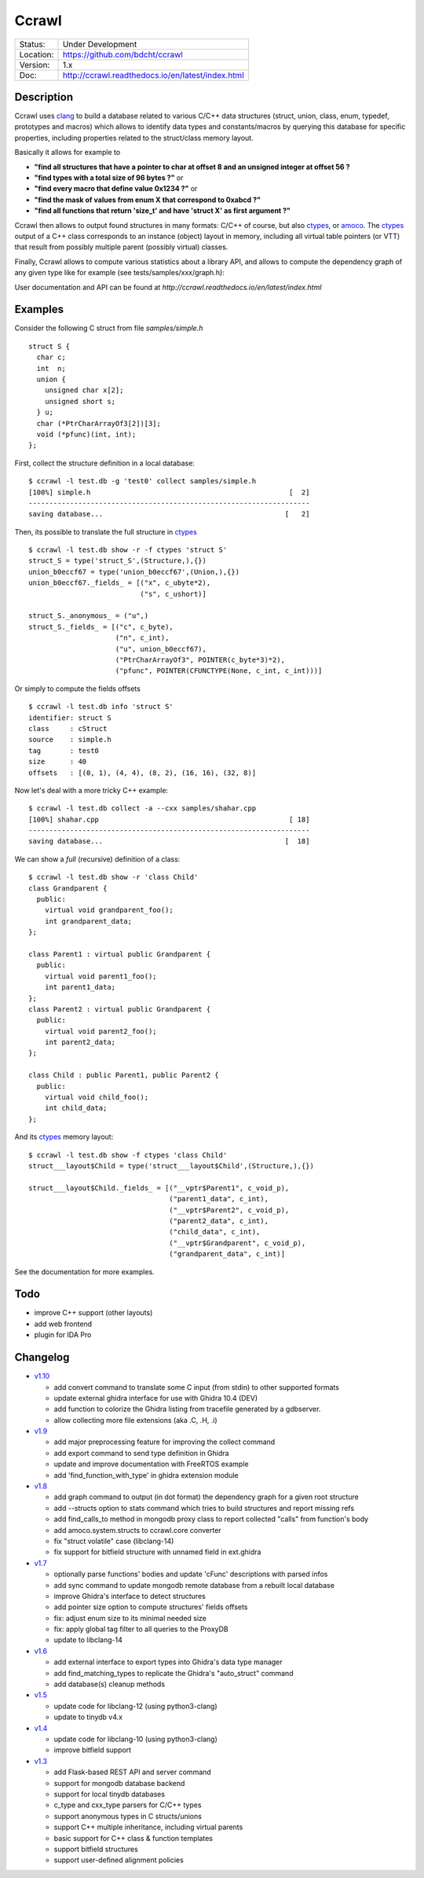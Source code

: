 ======
Ccrawl
======

.. image:: http://readthedocs.org/projects/ccrawl/badge/?version=latest
    :target: http://ccrawl.readthedocs.io/en/latest/?badge=latest
    :alt: Documentation Status

.. image:: https://badge.fury.io/py/ccrawl.svg
    :target: https://badge.fury.io/py/ccrawl


+-----------+--------------------------------------------------+
| Status:   | Under Development                                |
+-----------+--------------------------------------------------+
| Location: | https://github.com/bdcht/ccrawl                  |
+-----------+--------------------------------------------------+
| Version:  | 1.x                                              |
+-----------+--------------------------------------------------+
|  Doc:     | http://ccrawl.readthedocs.io/en/latest/index.html|
+-----------+--------------------------------------------------+

Description
===========

Ccrawl uses clang_ to build a database related to various C/C++ data structures
(struct, union, class, enum, typedef, prototypes and macros) which allows to identify
data types and constants/macros by querying this database for specific properties, including
properties related to the struct/class memory layout.

Basically it allows for example to

- **"find all structures that have a pointer to char at offset 8 and an unsigned integer at offset 56 ?**
- **"find types with a total size of 96 bytes ?"**  or
- **"find every macro that define value 0x1234 ?"** or
- **"find the mask of values from enum X that correspond to 0xabcd ?"**
- **"find all functions that return 'size_t' and have 'struct X' as first argument ?"**

Ccrawl then allows to output found structures in many formats: C/C++ of course,
but also ctypes_, or amoco_. The ctypes_ output of a C++ class corresponds to
an instance (object) layout in memory, including all virtual table pointers (or VTT)
that result from possibly multiple parent (possibly virtual) classes.

Finally, Ccrawl allows to compute various statistics about a library API, and allows to
compute the dependency graph of any given type like for example (see tests/samples/xxx/graph.h):

.. image:: https://github.com/bdcht/ccrawl/blob/release/doc/g.png
   :width: 800

User documentation and API can be found at
`http://ccrawl.readthedocs.io/en/latest/index.html`

Examples
========

Consider the following C struct from file *samples/simple.h* ::

  struct S {
    char c;
    int  n;
    union {
      unsigned char x[2];
      unsigned short s;
    } u;
    char (*PtrCharArrayOf3[2])[3];
    void (*pfunc)(int, int);
  };

First, collect the structure definition in a local database::

  $ ccrawl -l test.db -g 'test0' collect samples/simple.h
  [100%] simple.h                                                [  2]
  --------------------------------------------------------------------
  saving database...                                            [   2]

Then, its possible to translate the full structure in ctypes_ ::

  $ ccrawl -l test.db show -r -f ctypes 'struct S'
  struct_S = type('struct_S',(Structure,),{})
  union_b0eccf67 = type('union_b0eccf67',(Union,),{})
  union_b0eccf67._fields_ = [("x", c_ubyte*2),
                             ("s", c_ushort)]

  struct_S._anonymous_ = ("u",)
  struct_S._fields_ = [("c", c_byte),
                       ("n", c_int),
                       ("u", union_b0eccf67),
                       ("PtrCharArrayOf3", POINTER(c_byte*3)*2),
                       ("pfunc", POINTER(CFUNCTYPE(None, c_int, c_int)))]

Or simply to compute the fields offsets ::

  $ ccrawl -l test.db info 'struct S'
  identifier: struct S
  class     : cStruct
  source    : simple.h
  tag       : test0
  size      : 40
  offsets   : [(0, 1), (4, 4), (8, 2), (16, 16), (32, 8)]

Now let's deal with a more tricky C++ example::

  $ ccrawl -l test.db collect -a --cxx samples/shahar.cpp
  [100%] shahar.cpp                                              [ 18]
  --------------------------------------------------------------------
  saving database...                                            [  18]

We can show a *full* (recursive) definition of a class::

  $ ccrawl -l test.db show -r 'class Child'
  class Grandparent {
    public:
      virtual void grandparent_foo();
      int grandparent_data;
  };
  
  class Parent1 : virtual public Grandparent {
    public:
      virtual void parent1_foo();
      int parent1_data;
  };
  class Parent2 : virtual public Grandparent {
    public:
      virtual void parent2_foo();
      int parent2_data;
  };

  class Child : public Parent1, public Parent2 {
    public:
      virtual void child_foo();
      int child_data;
  };

And its ctypes_ memory layout::

  $ ccrawl -l test.db show -f ctypes 'class Child'
  struct___layout$Child = type('struct___layout$Child',(Structure,),{})
  
  struct___layout$Child._fields_ = [("__vptr$Parent1", c_void_p),
                                    ("parent1_data", c_int),
                                    ("__vptr$Parent2", c_void_p),
                                    ("parent2_data", c_int),
                                    ("child_data", c_int),
                                    ("__vptr$Grandparent", c_void_p),
                                    ("grandparent_data", c_int)]

See the documentation for more examples.

Todo
====

- improve C++ support (other layouts)
- add web frontend
- plugin for IDA Pro

Changelog
=========

- `v1.10`_

  * add convert command to translate some C input (from stdin) to other supported formats
  * update external ghidra interface for use with Ghidra 10.4 (DEV)
  * add function to colorize the Ghidra listing from tracefile generated by a gdbserver.
  * allow collecting more file extensions (aka .C, .H, .i)

- `v1.9`_

  * add major preprocessing feature for improving the collect command
  * add export command to send type definition in Ghidra
  * update and improve documentation with FreeRTOS example
  * add 'find_function_with_type' in ghidra extension module

- `v1.8`_

  * add graph command to output (in dot format) the dependency graph for a given root structure
  * add --structs option to stats command which tries to build structures and report missing refs
  * add find_calls_to method in mongodb proxy class to report collected "calls" from function's body
  * add amoco.system.structs to ccrawl.core converter
  * fix "struct volatile" case (libclang-14)
  * fix support for bitfield structure with unnamed field in ext.ghidra

- `v1.7`_

  * optionally parse functions' bodies and update 'cFunc' descriptions with parsed infos
  * add sync command to update mongodb remote database from a rebuilt local database
  * improve Ghidra's interface to detect structures
  * add pointer size option to compute structures' fields offsets
  * fix: adjust enum size to its minimal needed size
  * fix: apply global tag filter to all queries to the ProxyDB
  * update to libclang-14

- `v1.6`_

  * add external interface to export types into Ghidra's data type manager
  * add find_matching_types to replicate the Ghidra's "auto_struct" command
  * add database(s) cleanup methods

- `v1.5`_

  * update code for libclang-12 (using python3-clang)
  * update to tinydb v4.x

- `v1.4`_

  * update code for libclang-10 (using python3-clang)
  * improve bitfield support

- `v1.3`_

  * add Flask-based REST API and server command
  * support for mongodb database backend
  * support for local tinydb databases
  * c_type and cxx_type parsers for C/C++ types
  * support anonymous types in C structs/unions
  * support C++ multiple inheritance, including virtual parents
  * basic support for C++ class & function templates
  * support bitfield structures
  * support user-defined alignment policies

.. _clang: https://pypi.org/project/clang/
.. _ctypes: https://docs.python.org/3.7/library/ctypes.html
.. _amoco: https://github.com/bdcht/amoco
.. _v1.10: https://github.com/bdcht/ccrawl/releases/tag/v1.10
.. _v1.9: https://github.com/bdcht/ccrawl/releases/tag/v1.9
.. _v1.8: https://github.com/bdcht/ccrawl/releases/tag/v1.8
.. _v1.7: https://github.com/bdcht/ccrawl/releases/tag/v1.7
.. _v1.6: https://github.com/bdcht/ccrawl/releases/tag/v1.6
.. _v1.5: https://github.com/bdcht/ccrawl/releases/tag/v1.5
.. _v1.4: https://github.com/bdcht/ccrawl/releases/tag/v1.4
.. _v1.3: https://github.com/bdcht/ccrawl/releases/tag/v1.3

